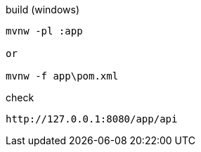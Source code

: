 
.build (windows)
[source,cmd]
----
mvnw -pl :app

or

mvnw -f app\pom.xml
----

.check
[source,cmd]
----
http://127.0.0.1:8080/app/api
----
